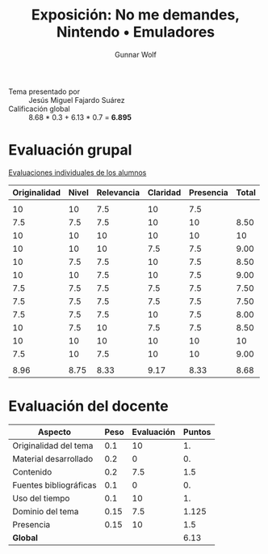 #+title: Exposición: No me demandes, Nintendo • Emuladores
#+author: Gunnar Wolf

- Tema presentado por :: Jesús Miguel Fajardo Suárez
- Calificación global :: 8.68 * 0.3 + 6.13 * 0.7 = *6.895*

* Evaluación grupal

[[./evaluacion_alumnos.pdf][Evaluaciones individuales de los alumnos]]

|--------------+-------+------------+----------+-----------+-------|
| Originalidad | Nivel | Relevancia | Claridad | Presencia | Total |
|--------------+-------+------------+----------+-----------+-------|
|              |       |            |          |           |       |
|           10 |    10 |        7.5 |       10 |       7.5 |       |
|          7.5 |   7.5 |        7.5 |       10 |        10 |  8.50 |
|           10 |    10 |         10 |       10 |        10 |    10 |
|           10 |    10 |         10 |      7.5 |       7.5 |  9.00 |
|           10 |   7.5 |        7.5 |       10 |       7.5 |  8.50 |
|           10 |    10 |        7.5 |       10 |       7.5 |  9.00 |
|          7.5 |   7.5 |        7.5 |      7.5 |       7.5 |  7.50 |
|          7.5 |   7.5 |        7.5 |      7.5 |       7.5 |  7.50 |
|          7.5 |   7.5 |        7.5 |       10 |       7.5 |  8.00 |
|           10 |   7.5 |         10 |      7.5 |       7.5 |  8.50 |
|           10 |    10 |         10 |       10 |        10 |    10 |
|          7.5 |    10 |        7.5 |       10 |        10 |  9.00 |
|              |       |            |          |           |       |
|--------------+-------+------------+----------+-----------+-------|
|         8.96 |  8.75 |       8.33 |     9.17 |      8.33 |  8.68 |
|--------------+-------+------------+----------+-----------+-------|
#+TBLFM: @>$1..@>$6=vmean(@II..@III-1); f-2::@4$>..@>>>$>=vmean($1..$5); f-2

* Evaluación del docente

| *Aspecto*              | *Peso* | *Evaluación* | *Puntos* |
|------------------------+--------+--------------+----------|
| Originalidad del tema  |    0.1 |           10 |       1. |
| Material desarrollado  |    0.2 |            0 |       0. |
| Contenido              |    0.2 |          7.5 |      1.5 |
| Fuentes bibliográficas |    0.1 |            0 |       0. |
| Uso del tiempo         |    0.1 |           10 |       1. |
| Dominio del tema       |   0.15 |          7.5 |    1.125 |
| Presencia              |   0.15 |           10 |      1.5 |
|------------------------+--------+--------------+----------|
| *Global*               |        |              |     6.13 |
#+TBLFM: @<<$4..@>>$4=$2*$3::$4=vsum(@<<..@>>);f-2
